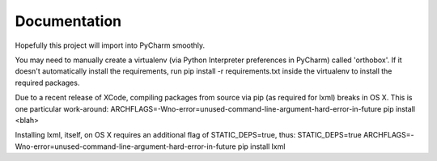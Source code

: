 Documentation
=============

Hopefully this project will import into PyCharm smoothly.

You may need to manually create a virtualenv (via Python Interpreter preferences in PyCharm) called 'orthobox'. If it
doesn't automatically install the requirements, run pip install -r requirements.txt inside the virtualenv to install
the required packages.

Due to a recent release of XCode, compiling packages from source via pip (as required for lxml) breaks in OS X. This is
one particular work-around: ARCHFLAGS=-Wno-error=unused-command-line-argument-hard-error-in-future pip install <blah>

Installing lxml, itself, on OS X requires an additional flag of STATIC_DEPS=true, thus:
STATIC_DEPS=true ARCHFLAGS=-Wno-error=unused-command-line-argument-hard-error-in-future pip install lxml